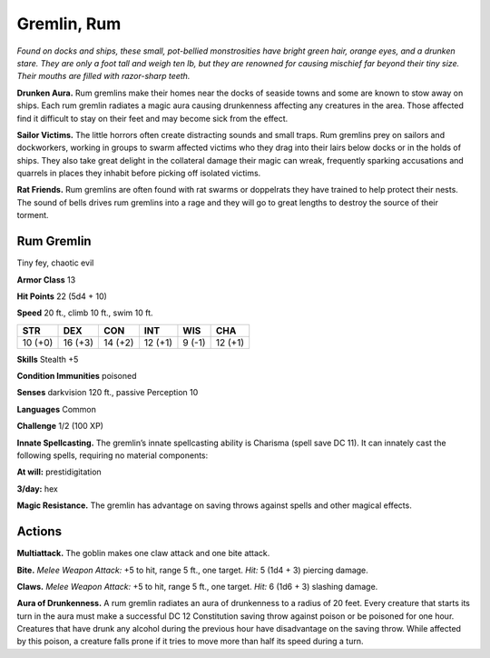 
.. _tob:rum-gremlin:

Gremlin, Rum
------------

*Found on docks and ships, these small, pot-bellied
monstrosities have bright green hair, orange eyes, and a
drunken stare. They are only a foot tall and weigh ten lb, but
they are renowned for causing mischief far beyond their tiny
size. Their mouths are filled with razor-sharp teeth.*

**Drunken Aura.** Rum gremlins make their homes near
the docks of seaside towns and some are known to stow
away on ships. Each rum gremlin radiates a magic aura
causing drunkenness affecting any creatures in the area.
Those affected find it difficult to stay on their feet and
may become sick from the effect.

**Sailor Victims.** The little horrors often create
distracting sounds and small traps. Rum gremlins prey
on sailors and dockworkers, working in groups to swarm
affected victims who they drag into their lairs below docks
or in the holds of ships. They also take great delight in
the collateral damage their magic can wreak, frequently
sparking accusations and quarrels in places they inhabit
before picking off isolated victims.

**Rat Friends.** Rum gremlins are often found with rat swarms
or doppelrats they have trained to help protect their nests. The
sound of bells drives rum gremlins into a rage and they will go to
great lengths to destroy the source of their torment.

Rum Gremlin
~~~~~~~~~~~

Tiny fey, chaotic evil

**Armor Class** 13

**Hit Points** 22 (5d4 + 10)

**Speed** 20 ft., climb 10 ft., swim 10 ft.

+-----------+-----------+-----------+-----------+-----------+-----------+
| STR       | DEX       | CON       | INT       | WIS       | CHA       |
+===========+===========+===========+===========+===========+===========+
| 10 (+0)   | 16 (+3)   | 14 (+2)   | 12 (+1)   | 9 (-1)    | 12 (+1)   |
+-----------+-----------+-----------+-----------+-----------+-----------+

**Skills** Stealth +5

**Condition Immunities** poisoned

**Senses** darkvision 120 ft., passive Perception 10

**Languages** Common

**Challenge** 1/2 (100 XP)

**Innate Spellcasting.** The gremlin’s innate spellcasting ability is
Charisma (spell save DC 11). It can innately cast the following
spells, requiring no material components:

**At will:** prestidigitation

**3/day:** hex

**Magic Resistance.** The gremlin has advantage on saving throws
against spells and other magical effects.

Actions
~~~~~~~

**Multiattack.** The goblin makes one claw attack and one bite
attack.

**Bite.** *Melee Weapon Attack:* +5 to hit, range 5 ft., one target. *Hit:*
5 (1d4 + 3) piercing damage.

**Claws.** *Melee Weapon Attack:* +5 to hit, range 5 ft., one target.
*Hit:* 6 (1d6 + 3) slashing damage.

**Aura of Drunkenness.** A rum gremlin radiates an aura of
drunkenness to a radius of 20 feet. Every creature that starts
its turn in the aura must make a successful DC 12 Constitution
saving throw against poison or be poisoned for one hour.
Creatures that have drunk any alcohol during the previous
hour have disadvantage on the saving throw. While affected by
this poison, a creature falls prone if it tries to move more than
half its speed during a turn.
